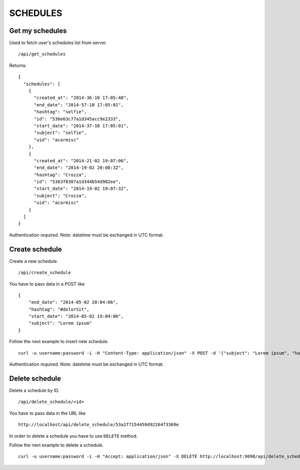 SCHEDULES
=========


Get my schedules
----------------

Used to fetch user's schedules list from server. ::

    /api/get_schedules

Returns: ::

    {
      "schedules": [
        {
          "created_at": "2014-36-10 17:05:48",
          "end_date": "2014-57-10 17:05:01",
          "hashtag": "selfie",
          "id": "536e63c77a1d345acc9e2333",
          "start_date": "2014-37-10 17:05:01",
          "subject": "selfie",
          "uid": "acarmisc"
        },
        {
          "created_at": "2014-21-02 19:07:06",
          "end_date": "2014-19-02 20:08:32",
          "hashtag": "Crozza",
          "id": "5363f0307a1d344b54d982ee",
          "start_date": "2014-19-02 19:07:32",
          "subject": "Crozza",
          "uid": "acarmisc"
        }
      ]
    }

Authentication *required*.
Note: datetime must be exchanged in UTC format.


Create schedule
---------------

Create a new schedule. ::

    /api/create_schedule

You have to pass data in a POST like ::

    {
        "end_date": "2014-05-02 20:04:06",
        "hashtag": "#dolorSit",
        "start_date": "2014-05-02 19:04:06",
        "subject": "Lorem ipsum"
    }

Follow the next example to insert new schedule. ::

    curl -u username:password -i -H "Content-Type: application/json" -X POST -d '{"subject": "Lorem ipsum", "hashtag": "#dolorSit", "start_date": "2014-05-02 19:04:06", "end_date": "2014-05-02 20:04:06"}' http:///api/create_schedule

Authentication *required*.
Note: datetime must be exchanged in UTC format.


Delete schedule
---------------

Delete a schedule by ID. ::

    /api/delete_schedule/<id>

You have to pass data in the URL like ::

    http://localhost/api/delete_schedule/53a1f7154459d92264f3369e

In order to delete a schedule you have to use ``DELETE`` method.

Follow the next example to delete a schedule. ::

    curl -u username:password -i -H "Accept: application/json" -X DELETE http://localhost:9090/api/delete_schedule/53a1f7154459d92264f3369e

